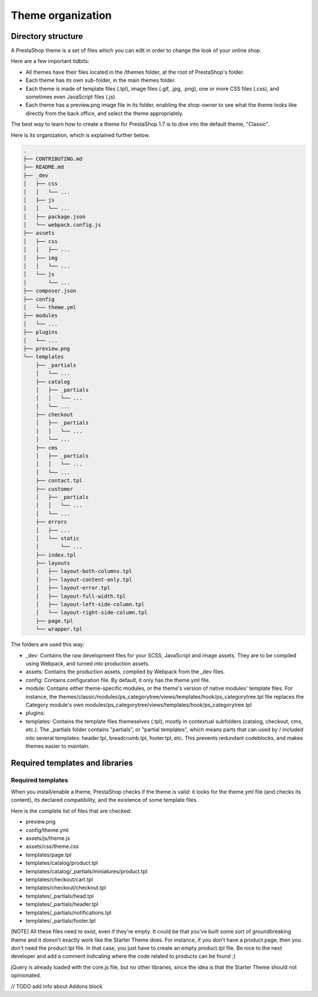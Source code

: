 Theme organization
========================

Directory structure
-----------------------

A PrestaShop theme is a set of files which you can edit in order to change the look of your online shop.

Here are a few important tidbits:

- All themes have their files located in the /themes folder, at the root of PrestaShop's folder.
- Each theme has its own sub-folder, in the main themes folder.
- Each theme is made of template files (.tpl), image files (.gif, .jpg, .png), one or more CSS files (.css), and sometimes even JavaScript files (.js).
- Each theme has a preview.png image file in its folder, enabling the shop-owner to see what the theme looks like directly from the back office, and select the theme appropriately.

The best way to learn how to create a theme for PrestaShop 1.7 is to dive into the default theme, "Classic".

Here is its organization, which is explained further below.

.. code-block:: bash

  .
  ├── CONTRIBUTING.md
  ├── README.md
  ├── _dev
  │   ├── css
  │   │   └── ...
  │   ├── js
  │   │   └── ...
  │   ├── package.json
  │   └── webpack.config.js
  ├── assets
  │   ├── css
  │   │   ├── ...
  │   ├── img
  │   │   └── ...
  │   └── js
  │       └── ...
  ├── composer.json
  ├── config
  │   └── theme.yml
  ├── modules
  │   └── ...
  ├── plugins
  │   └── ...
  ├── preview.png
  └── templates
      ├── _partials
      │   └── ...
      ├── catalog
      │   ├── _partials
      │   │   └── ...
      │   └── ...
      ├── checkout
      │   ├── _partials
      │   │   └── ...
      │   └── ...
      ├── cms
      │   ├── _partials
      │   │   └── ...
      │   └── ...
      ├── contact.tpl
      ├── customer
      │   ├── _partials
      │   │   └── ...
      │   └── ...
      ├── errors
      │   ├── ...
      │   └── static
      │       └── ...
      ├── index.tpl
      ├── layouts
      │   ├── layout-both-columns.tpl
      │   ├── layout-content-only.tpl
      │   ├── layout-error.tpl
      │   ├── layout-full-width.tpl
      │   ├── layout-left-side-column.tpl
      │   └── layout-right-side-column.tpl
      ├── page.tpl
      └── wrapper.tpl

The folders are used this way:

- _dev: Contains the raw development files for your SCSS, JavaScript and image assets. They are to be compiled using Webpack, and turned into production assets.
- assets: Contains the production assets, compiled by Webpack from the _dev files.
- config: Contains configuration file. By default, it only has the theme.yml file.
- module: Contains either theme-specific modules, or the theme's version of native modules' template files. For instance, the themes/classic/modules/ps_categorytree/views/templates/hook/ps_categorytree.tpl file replaces the Category module's own modules/ps_categorytree/views/templates/hook/ps_categorytree.tpl
- plugins:
- templates: Contains the template files themeselves (.tpl), mostly in contextual subfolders (catalog, checkout, cms, etc.). The _partials folder contains "partials", or "partial templates", which means parts that can used by / included into several templates: header.tpl, breadcrumb.tpl, footer.tpl, etc. This prevents redundant codeblocks, and makes themes easier to maintain.


Required templates and libraries
----------------------------------

Required templates
~~~~~~~~~~~~~~~~~~~~~~~~~

When you install/enable a theme, PrestaShop checks if the theme is valid: it looks for the theme.yml file (and checks its content), its declared compatibility, and the existence of some template files.

Here is the complete list of files that are checked:

* preview.png
* config/theme.yml
* assets/js/theme.js
* assets/css/theme.css
* templates/page.tpl
* templates/catalog/product.tpl
* templates/catalog/_partials/miniatures/product.tpl
* templates/checkout/cart.tpl
* templates/checkout/checkout.tpl
* templates/_partials/head.tpl
* templates/_partials/header.tpl
* templates/_partials/notifications.tpl
* templates/_partials/footer.tpl

[NOTE]
All these files need to exist, even if they're empty.
It could be that you've built some sort of groundbreaking theme and it doesn't exactly work like the Starter Theme does. For instance, if you don't have a product page, then you don't need the product.tpl file. In that case, you just have to create an empty product.tpl file. Be nice to the next developer and add a comment indicating where the code related to products can be found ;)

jQuery is already loaded with the core.js file, but no other libraries, since the idea is that the Starter Theme should not opinionated.

// TODO add info about Addons block
